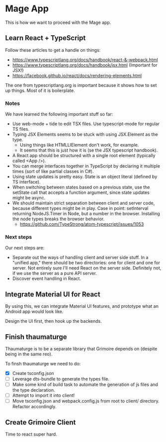 * Mage App
This is how we want to proceed with the Mage app.
** Learn React + TypeScript
Follow these articles to get a handle on things:
 - https://www.typescriptlang.org/docs/handbook/react-&-webpack.html
 - https://www.typescriptlang.org/docs/handbook/jsx.html (Important for JSX!)
 - https://facebook.github.io/react/docs/rendering-elements.html

The one from typescriptlang.org is important because it shows how to set up things. Most of it is boilerplate.
*** Notes
We have learned the following important stuff so far:
 - Use web-mode + tide to edit TSX files. Use typescript-mode for regular TS files.
 - Typing JSX Elements seems to be stuck with using JSX.Element as the type.
   - Using things like HTMLLIElement don't work, for example.
   - It seems that this is just how it is (se the JSX typescript handbook).
 - A React app should be structured with a single root element (typically called <App />).
 - You can merge interfaces together in TypeScript by declaring it multiple times (sort of like partial classes in C#).
 - Using state updates is pretty easy. State is an object literal (defined by TS interface).
 - When switching between states based on a previous state, use the setState call that accepts a function argument, since state updates might be async.
 - We should maintain strict separation between client and server code, because different types might be in play. Case in point: setInterval returning NodeJS.Timer in Node, but a number in the browser. Installing the node types breaks the browser behavior.
   - https://github.com/TypeStrong/atom-typescript/issues/1053
*** Next steps
Our next steps are:
 - Separate out the ways of handling client and server side stuff. In a "unified app," there should be two directories: one for client and one for server. Not entirely sure I'll need React on the server side. Definitely not, if we use the server as a pure API server.
 - Discover event handling in React.
** Integrate Material UI for React
By using this, we can integrate Material UI features, and prototype what an Android app would look like.

Design the UI first, then hook up the backends.
** Finish thaumaturge
Thaumaturge is to be a separate library that Grimoire depends on (despite being in the same reo).

To finsh thaumaturge we need to do:
 - [X] Create tsconfig.json
 - [ ] Leverage dts-bundle to generate the types file.
 - [ ] Make some kind of build task to automate the generation of js files and the type declaration.
 - [ ] Attempt to import it into client!
 - [ ] Move tsconfig.json and webpack.config.js from root to client/ directory. Refactor accordingly.
** Create Grimoire Client
Time to react super hard.
